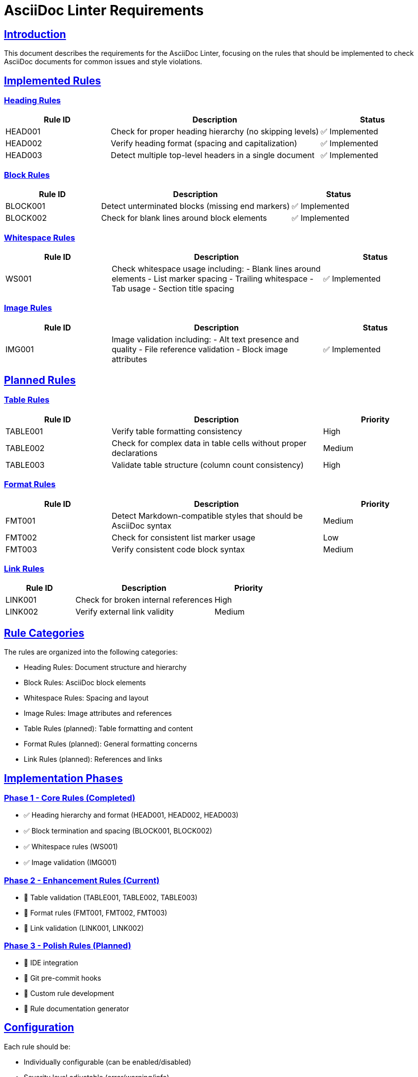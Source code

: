 // requirements.adoc - Requirements for AsciiDoc Linter

= AsciiDoc Linter Requirements
:toc:
:toc-placement: preamble
:sectanchors:
:sectlinks:

== Introduction

This document describes the requirements for the AsciiDoc Linter, focusing on the rules that should be implemented to check AsciiDoc documents for common issues and style violations.

== Implemented Rules

=== Heading Rules

[cols="1,2,1"]
|===
|Rule ID |Description |Status

|HEAD001
|Check for proper heading hierarchy (no skipping levels)
|✅ Implemented

|HEAD002
|Verify heading format (spacing and capitalization)
|✅ Implemented

|HEAD003
|Detect multiple top-level headers in a single document
|✅ Implemented
|===

=== Block Rules

[cols="1,2,1"]
|===
|Rule ID |Description |Status

|BLOCK001
|Detect unterminated blocks (missing end markers)
|✅ Implemented

|BLOCK002
|Check for blank lines around block elements
|✅ Implemented
|===

=== Whitespace Rules

[cols="1,2,1"]
|===
|Rule ID |Description |Status

|WS001
|Check whitespace usage including:
- Blank lines around elements
- List marker spacing
- Trailing whitespace
- Tab usage
- Section title spacing
|✅ Implemented
|===

=== Image Rules

[cols="1,2,1"]
|===
|Rule ID |Description |Status

|IMG001
|Image validation including:
- Alt text presence and quality
- File reference validation
- Block image attributes
|✅ Implemented
|===

== Planned Rules

=== Table Rules

[cols="1,2,1"]
|===
|Rule ID |Description |Priority

|TABLE001
|Verify table formatting consistency
|High

|TABLE002
|Check for complex data in table cells without proper declarations
|Medium

|TABLE003
|Validate table structure (column count consistency)
|High
|===

=== Format Rules

[cols="1,2,1"]
|===
|Rule ID |Description |Priority

|FMT001
|Detect Markdown-compatible styles that should be AsciiDoc syntax
|Medium

|FMT002
|Check for consistent list marker usage
|Low

|FMT003
|Verify consistent code block syntax
|Medium
|===

=== Link Rules

[cols="1,2,1"]
|===
|Rule ID |Description |Priority

|LINK001
|Check for broken internal references
|High

|LINK002
|Verify external link validity
|Medium
|===

== Rule Categories

The rules are organized into the following categories:

* Heading Rules: Document structure and hierarchy
* Block Rules: AsciiDoc block elements
* Whitespace Rules: Spacing and layout
* Image Rules: Image attributes and references
* Table Rules (planned): Table formatting and content
* Format Rules (planned): General formatting concerns
* Link Rules (planned): References and links

== Implementation Phases

=== Phase 1 - Core Rules (Completed)
* ✅ Heading hierarchy and format (HEAD001, HEAD002, HEAD003)
* ✅ Block termination and spacing (BLOCK001, BLOCK002)
* ✅ Whitespace rules (WS001)
* ✅ Image validation (IMG001)

=== Phase 2 - Enhancement Rules (Current)
* 🔲 Table validation (TABLE001, TABLE002, TABLE003)
* 🔲 Format rules (FMT001, FMT002, FMT003)
* 🔲 Link validation (LINK001, LINK002)

=== Phase 3 - Polish Rules (Planned)
* 🔲 IDE integration
* 🔲 Git pre-commit hooks
* 🔲 Custom rule development
* 🔲 Rule documentation generator

== Configuration

Each rule should be:

* Individually configurable (can be enabled/disabled)
* Severity level adjustable (error/warning/info)
* Customizable through configuration files

== Output Formats

The linter supports the following output formats:

* Console output (human-readable)
* JSON (machine-readable)
* HTML (report format)

== Future Considerations

=== Technical Enhancements
* Performance optimization for large documents
* Parallel processing for multiple files
* Incremental checking for changed files only

=== Integration Features
* IDE plugins (VS Code, IntelliJ)
* CI/CD pipeline integration
* Pre-commit hook templates

=== Rule Development
* Rule development guide
* Custom rule API
* Rule testing framework